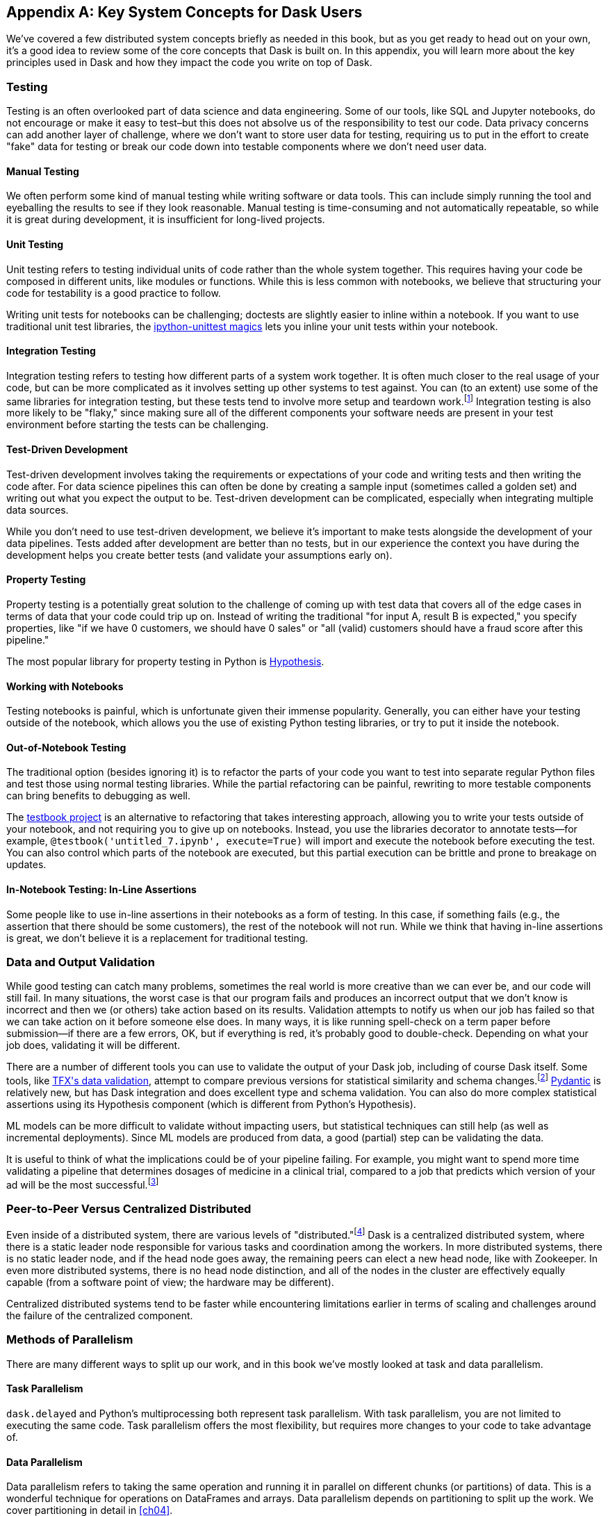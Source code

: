 [[appA]]
[appendix]
== Key System Concepts for Dask Users

We've covered a few distributed system concepts briefly as needed in this book, but as you get ready to head out on your own, it's a good idea to review some of the core concepts that Dask is built on. In this appendix, you will learn more about the key principles used in Dask and how they impact the code you write on top of Dask.

=== Testing

Testing is an often overlooked part of data science and data engineering. Some of our tools, like SQL and Jupyter notebooks, do not encourage or make it easy to test&ndash;but this does not absolve us of the responsibility to test our code. Data privacy concerns can add another layer of challenge, where we don't want to store user data for testing, requiring us to put in the effort to create "fake" data for testing or break our code down into testable components where we don't need user data.

==== Manual Testing

We often perform some kind of manual testing while writing software or data tools. This can include simply running the tool and eyeballing the results to see if they look reasonable. Manual testing is time-consuming and not automatically repeatable, so while it is great during development, it is insufficient for long-lived projects.

==== Unit Testing

Unit testing refers to testing individual units of code rather than the whole system together. This requires having your code be composed in different units, like modules or functions. While this is less common with notebooks, we believe that structuring your code for testability is a good practice to follow.

Writing unit tests for notebooks can be challenging; doctests are slightly easier to inline within a notebook. If you want to use traditional unit test libraries, the https://github.com/JoaoFelipe/ipython-unittest[+++ipython-unittest magics+++] lets you inline your unit tests within your notebook.

==== Integration Testing

Integration testing refers to testing how different parts of a system work together. It is often much closer to the real usage of your code, but can be more complicated as it involves setting up other systems to test against. You can (to an extent) use some of the same libraries for integration testing, but these tests tend to involve more setup and teardown work.footnote:[This can include creating a database, filling it with data, starting up cluster services, etc.] Integration testing is also more likely to be "flaky," since making sure all of the different components your software needs are present in your test environment before starting the tests can be challenging.

==== Test-Driven Development

Test-driven development involves taking the requirements or expectations of your code and writing tests and then writing the code after. For data science pipelines this can often be done by creating a sample input (sometimes called a golden set) and writing out what you expect the output to be. Test-driven development can be complicated, especially when integrating multiple data sources.

While you don't need to use test-driven development, we believe it's important to make tests alongside the development of your data pipelines. Tests added after development are better than no tests, but in our experience the context you have during the development helps you create better tests (and validate your assumptions early on).

==== Property Testing

Property testing is a potentially great solution to the challenge of coming up with test data that covers all of the edge cases in terms of data that your code could trip up on. Instead of writing the traditional "for input A, result B is expected," you specify properties, like "if we have 0 customers, we should have 0 sales" or "all (valid) customers should have a fraud score after this pipeline."

The most popular library for property testing in Python is https://hypothesis.readthedocs.io/en/latest/[+++Hypothesis+++].

==== Working with Notebooks

Testing notebooks is painful, which is unfortunate given their immense popularity. Generally, you can either have your testing outside of the notebook, which allows you the use of existing Python testing libraries, or try to put it inside the notebook.

==== Out-of-Notebook Testing

The traditional option (besides ignoring it) is to refactor the parts of your code you want to test into separate regular Python files and test those using normal testing libraries. While the partial refactoring can be painful, rewriting to more testable components can bring benefits to debugging as well.

The https://testbook.readthedocs.io/en/latest/[+++testbook project+++] is an alternative to refactoring that takes interesting approach, allowing you to write your tests outside of your notebook, and not requiring you to give up on notebooks. Instead, you use the libraries decorator to annotate tests&mdash;for example, `@testbook('untitled_7.ipynb', execute=True)` will import and execute the notebook before executing the test. You can also control which parts of the notebook are executed, but this partial execution can be brittle and prone to breakage on updates.

==== In-Notebook Testing: In-Line Assertions

Some people like to use in-line assertions in their notebooks as a form of testing. In this case, if something fails (e.g., the assertion that there should be some customers), the rest of the notebook will not run. While we think that having in-line assertions is great, we don't believe it is a replacement for traditional testing.

=== Data and Output Validation

While good testing can catch many problems, sometimes the real world is more creative than we can ever be, and our code will still fail. In many situations, the worst case is that our program fails and produces an incorrect output that we don't know is incorrect and then we (or others) take action based on its results. Validation attempts to notify us when our job has failed so that we can take action on it before someone else does. In many ways, it is like running spell-check on a term paper before submission&mdash;if there are a few errors, OK, but if everything is red, it's probably good to double-check. Depending on what your job does, validating it will be different.

There are a number of different tools you can use to validate the output of your Dask job, including of course Dask itself. Some tools, like https://www.tensorflow.org/tfx/data_validation/get_started[+++TFX's data validation+++], attempt to compare previous versions for statistical similarity and schema changes.footnote:[We do not recommend TFX for new environments, as it can be challenging to get running.] https://docs.pydantic.dev/[+++Pydantic+++] is relatively new, but has Dask integration and does excellent type and schema validation. You can also do more complex statistical assertions using its Hypothesis component (which is different from Python's Hypothesis).

ML models can be more difficult to validate without impacting users, but statistical techniques can still help (as well as incremental deployments). Since ML models are produced from data, a good (partial) step can be validating the data.

It is useful to think of what the implications could be of your pipeline failing. For example, you might want to spend more time validating a pipeline that determines dosages of medicine in a clinical trial, compared to a job that predicts which version of your ad will be the most successful.footnote:[We acknowledge that society is often not structured this way.]

=== Peer-to-Peer Versus Centralized Distributed

Even inside of a distributed system, there are various levels of "distributed."footnote:[Note: An alternate title for this section might be "How Dask Is Different From BitTorrent."] Dask is a centralized distributed system, where there is a static leader node responsible for various tasks and coordination among the workers. In more distributed systems, there is no static leader node, and if the head node goes away, the remaining peers can elect a new head node, like with Zookeeper. In even more distributed systems, there is no head node distinction, and all of the nodes in the cluster are effectively equally capable (from a software point of view; the hardware may be different).

Centralized distributed systems tend to be faster while encountering limitations earlier in terms of scaling and challenges around the failure of the centralized component.

=== Methods of Parallelism

There are many different ways to split up our work, and in this book we've mostly looked at task and data parallelism.

==== Task Parallelism

`dask.delayed` and Python's multiprocessing both represent task parallelism. With task parallelism, you are not limited to executing the same code. Task parallelism offers the most flexibility, but requires more changes to your code to take advantage of.

==== Data Parallelism

Data parallelism refers to taking the same operation and running it in parallel on different chunks (or partitions) of data. This is a wonderful technique for operations on DataFrames and arrays. Data parallelism depends on partitioning to split up the work. We cover partitioning in detail in <<ch04>>.

===== Shuffles and narrow versus wide transformations

Narrow transformations (or data parallelism without any aggregation or shuffle) is often much faster than "wide" transformations, which involve shuffles or aggregations. While this terminology is borrowed from the Spark community, the distinction (and implications for fault tolerance) apply to Dask's data parallel operations as well.

===== Limitations

Data parallelism is not well suited to many different kinds of work. Even when working on data problems, it is not as well suited to doing many different things (non-uniform computation). Data parallelism is often poorly suited to computation on small amounts of data&mdash;for example, model serving where you may need to evaluate a single request at a time.

==== Load Balancing

Load balancing is another way of looking at parallelism where a system (or systems) route the requests (or tasks) to different servers. Load balancing can range from basic, like round-robin, to "smart," taking advantage of information about the relative load, resources, and data on the workers/servers to schedule the task. The more complex the load balancing is, the more work the load balancer has to do. In Dask all of this load balancing is handled centrally, which requires that the head node has a relatively complete view of most workers' state to intelligently assign tasks.

The other extreme is "simple" load balancing, where some systems, like DNS round-robin-based load balancing (not used in Dask), do not have any information about the system loads and just pick the "next" node. When tasks (or requests) are roughly equal in complexity, round-robin-based load balancing can work well. This technique is most often used for handling web requests or external API requests where you don't have a lot of control over the client making the requests. You are most likely to see this in model serving, like translating text or predicting fraudulent transactions.

=== Network Fault Tolerance and CAP Theorem

If you search for "distributed computing concepts," you will likely come across the CAP theorem. The CAP theorem is most relevant for distributed data stores, but it's useful to understand regardless. The theorem states that we cannot build a distributed system that is consistent, available, and partition-tolerant. Partitions can occur from hardware failure or, more commonly, overloaded network links.

Dask itself has already made the trade-off of not being partition-tolerant; whichever side of a network partition has the "leader" is the side that continues on, and the other side is unable to progress.

It's important to understand how this applies to the resources that you are accessing from Dask. For example, you may find yourself in a case where a network partition means that Dask is unable to write its output. Or, in our opinion even worse, it can result in situations where the data you store from Dask is discarded.footnote:[This is not the most common fault tolerance of databases, but some default configurations of common databases can result in this.]

The https://jepsen.io/[+++Jepsen project+++], by Kyle Kingsbury, is one of the best projects that we know of for testing distributed storage and query systems.

=== Recursion (Tail and Otherwise)

Recursion refers to functions that call themselves (either directly or indirectly). When it’s indirect, it’s called _co-recursion_, and recursive functions that return the final value are called _tail-recursive_.footnote:[_Indirect_ here means with another function in between; for example, A calls B, which calls A, is an example of co-recursion.] Tail-recursive functions are similar to loops, and sometimes the language can translate tail-recursive calls into loops or maps.

Recursive functions are sometimes avoided in languages that cannot optimize them, since there is overhead to calling a function. Instead, users will try to express the recursive logic using loops.

Excessive non-optimized recursion can result in a stack overflow error. In C, Java, [.keep-together]#C&#x2b;&#x2b;#, and more, stack memory is allocated separately from the main memory (also called heap memory). In Python, the amount of recursion is controlled by `setrecursionlimit`. Python provides a https://chrispenner.ca/posts/python-tail-recursion[+++tail-recursive annotation+++] that you can use to help optimize these recursive calls.

In Dask, while recursive calls don’t have the exact same stack problem, excessive recursion can be one of the causes of load on the head node. This is because scheduling the recursive call must pass through the head node, and the excessive number of recursive functions will cause Dask's scheduler to slow down long before any stack size issues are countered.

=== Versioning and Branching: Code and Data

Versioning is an important computer science concept, and it can be applied to both code and data. Ideally, versioning makes it easy to undo errors and go back to earlier versions or explore multiple directions simultaneously. Many of the items we produce are a combination of both our code and our data; to truly meet the goal of being able to quickly roll back and support experimentation, you will want to have versioning for both your code and your data.

Version control tools for source code have existed for a long time. For code, https://git-scm.com/[+++Git+++] has become the most popular open source version control system in usage, overtaking tools like Subversion, Concurrent Version Systems, and many more.

While understanding Git thoroughly can be very complicated,footnote:[One classic https://xkcd.com/1597/[+++XKCD comic+++] comes surprisingly close to capturing our early experiences with Git.] for common usage there are a few https://git-scm.com/docs/giteveryday[+++core commands+++] that often see you through. Teaching Git is beyond the scope of this appendix, but there are a great many resources, including pass:[<a href="https://learning.oreilly.com/library/view/head-first-git/9781492092506/" class="orm:hideurl"><em>Head First Git</em></a>] by Raju Gandhi (O'Reilly) and _Oh Shit, Git!_ by Julia Evans, as well as free online resources.

Unfortunately, software version control tools don't currently have the best notebook integration experience, often requiring additional tools like https://www.reviewnb.com/[+++ReviewNB+++] to make the changes understandable.

Now, a natural question is, can you use the same tools for versioning your data as your software? Sometimes you can&mdash;provided that your data is small enough and does not contain any personal information, using source control on data can be OK. However, software tends to be stored in text and is normally relatively smaller than your data, and many of the source control tools do not work well when files start to exceed even a few dozen MBs.

Instead, tools like https://lakefs.io/[+++LakeFS+++] add Git-like versioning semantics on top of existing external data stores (e.g., S3, HDFS, Iceberg, Delta).footnote:[Conflict-of-interest disclosure: I like the LakeFS people, and I've received a T-shirt from them. Some alternatives include Project Nessie (focused on Iceberg tables).] Another option is to make copies of your tables manually, but we find this leads to the familiar "-final2-really-final" problem with naming notebooks and Word docs.

=== Isolation and Noisy Neighbors

So far, we've talked about isolation in the context of being able to have your Python packages, but there are more kinds of isolation. Some other levels of isolation include CPU, GPU, memory, and network.footnote:[For example, two ML tasks on the same node may both try to use all of the CPU resources.] Many cluster managers do not provide full isolation – this means that if your tasks get scheduled on the "wrong" nodes, they might have bad performance. A common solution to this is requesting the amounts of resources in-line with the full node to avoid having other jobs scheduled alongside your own.

Strict isolation can also have downsides, especially if they don't support "bursting." Strict isolation without bursting can result in resource "waste" but for mission-critical workflows this is often the tradeoff.

=== Machine Fault Tolerance

Fault tolerance is a key concept in distributed computing because the more computers you add, the higher the probability of a fault on any given computer goes up. In some smaller deployments of Dask, machine fault tolerance is not as important, so if you're running Dask exclusively in local mode or on ~3 computers you keep under your desk, you might be ok to skip this section.footnote:[We choose three here since the probability of the failure of a worker node that does not have the driver is only 2x that of the driver (which we can't recover from), and this scales linearly as you add more machines.]

Dask's core fault tolerance approach is "re-compute" lost data. This is the approach chosen by many modern data-parallel systems since failures are not super common, so making the situation with no failures fast is the priority.footnote:[You can cache intermediate steps to reduce the cost of recomputing, but this only works if the cached location has not failed and requires you to clean up any caching.]

It is important to consider, with fault tolerance of Dask, what the fault condition possibilities are in the components Dask is connected to. While re-compute is a fine approach for distributed computing, distributed storage has different tradeoffs.

Dask's approach to re-compute on failure means that the data that Dask used for the computation remains present for Dask to re-load when needed. In most systems, this will be the case, but in some streaming systems you may need to configure longer TTLs or otherwise have a buffer on-top to provide the reliability that Dask requires. Also if you are deploying your own storage layer, for example MinIO, it's important that you deploy it in such a way to minimize data loss.

Dask's fault tolerance does not extend to the "leader" node. A partial solution to this is often called high availability, where a system outside of Dask monitors and restarts your Dask leader node.

Fault tolerance techniques are often also used when scaling down, since they both involve the loss of a node.

=== Scalability (Up and Down)

Scalability refers to the ability of a distributed system to grow to handle larger problems and the sometimes overlooked ability to shrink when the needs are reduced (say after the grad students go to sleep). In computer science, we generally categorize scalability as either "horizontal" or "vertical." Horizontal scaling refers to adding more computers, whereas vertical scaling refers to using bigger computers.

Another important consideration is "auto" versus "manual" scaling. In automatic scaling, the execution engine (in our case Dask) will scale the resources for us. Dask's auto-scaler which will horizontally scale by adding your workers when needed (provided the deployment supports it). To scale up vertically you can add larger instance types to Dask's auto-scaler and request those resources with your jobs.

[NOTE]
====
In a way, Dask's task "stealing" can be viewed as a form of automatic vertical scaling. If a node is incapable (or especially slow) handling a task, then another Dask worker can "steal" the task. In practice, the auto-scaler does not allocate higher resource nodes unless you schedule a task that asks for those resources.
====

=== Cache, Memory, Disk, and Networking: How the Performance Changes

Dask jobs are frequently data heavy, and the cost of transferring data to the CPU (or GPU) can have a large impact on performance. CPU cache is normally more than an order of magnitude faster than reading from memory. Reading data from an SSD is roughly 4x slower than memory, and sending data within a data center can be ~10 times slower.footnote:[Exact performance numbers depend on your hardware.] CPU caches can normally only contain a few elements.

Transferring data from RAM (or even worse disk/network) can result in the CPU "stalling" or not being able to do any useful work. This makes "chaining" operations especially important.

The https://computers-are-fast.github.io/[+++Computers Are Fast website+++] does an excellent job of illustrating these performance impacts with real code.

=== Hashing

Hashing is an important part of not only Dask, but also computer science in general. Dask uses hashing to convert complex data types into integers to assign the data to the correct partition. Hashing is generally a "one-way" operation which embeds the larger key space into a smaller key-space. For many operations, like with assigning data to the correct partitions, you want hashing to be fast. However for tasks like pseudonymization & passwords you intentionally choose slower hashing algorithms and frequently add more iterations to make it more difficult to reverse. It's important to pick the right hashing algorithm to match your purposes since the different behaviors could be a feature in one use case but a bug in the other.

=== Data Locality

Data transfer costs can quickly overwhelm data compute costs for simple computation. When possible, scheduling tasks on nodes that already have the data is often much faster since the task has to be scheduled somewhere (e.g. you pay the network cost of copying the task regardless), but you can avoid moving the data if you put the task in the right place. Network copies are also generally slower than disk.

Dask allows you to specify a desired worker in your client.submit with `workers=`. Also if you have data that is going to be accessed everywhere, rather than doing a regular scatter you can broadcast it by adding `broadcast=True` so that all workers have a full copy of the collection.

=== Exactly Once Versus At Least Once

In most software development the concept of "exactly once" is so much of a given that we don't even think of it as a requirement. For example, double applied debits or credits to a bank account could be catastrophic. Exactly once execution in Dask requires the use of external systems because of Dask's approach to fault tolerance. A common approach is to use a database (distributed or non-distributed) along with transactions to ensure exactly once execution.

Not all distributed systems have this challenge. Systems where the inputs and outputs are controlled and fault tolerance is achieved by redundant writes have an easier time with exactly once execution. Some systems that use recompute on failure are still able to offer exactly once execution by integrating distributed locks.

=== Conclusion

Distributed Systems are fun, but as you can see from the distributed systems concepts, they add a substantial amount of overhead. If you don't need distributed systems, then using Dask in local mode and using local data stores can greatly simplify your life. Regardless of whether you decide on local mode or distributed, having an understanding of general systems concepts will help you build better Dask pipelines.
